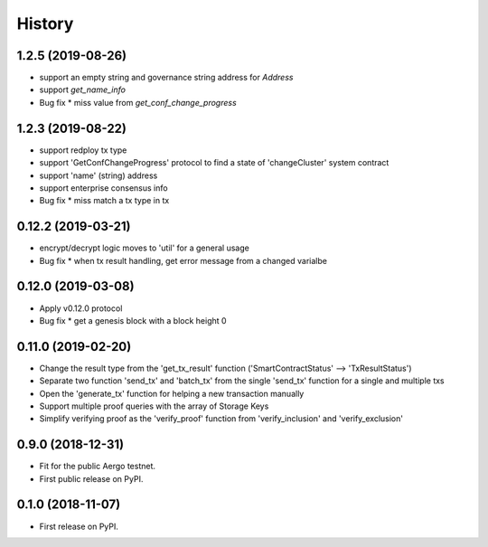 =======
History
=======


-------------------
1.2.5 (2019-08-26)
-------------------

* support an empty string and governance string address for `Address`
* support `get_name_info`
* Bug fix
  * miss value from `get_conf_change_progress`


-------------------
1.2.3 (2019-08-22)
-------------------

* support redploy tx type
* support 'GetConfChangeProgress' protocol to find a state of 'changeCluster' system contract
* support 'name' (string) address
* support enterprise consensus info
* Bug fix
  * miss match a tx type in tx


-------------------
0.12.2 (2019-03-21)
-------------------

* encrypt/decrypt logic moves to 'util' for a general usage
* Bug fix
  * when tx result handling, get error message from a changed varialbe


-------------------
0.12.0 (2019-03-08)
-------------------

* Apply v0.12.0 protocol
* Bug fix
  * get a genesis block with a block height 0


-------------------
0.11.0 (2019-02-20)
-------------------

* Change the result type from the 'get_tx_result' function ('SmartContractStatus' --> 'TxResultStatus')
* Separate two function 'send_tx' and 'batch_tx' from the single 'send_tx' function for a single and multiple txs
* Open the 'generate_tx' function for helping a new transaction manually
* Support multiple proof queries with the array of Storage Keys
* Simplify verifying proof as the 'verify_proof' function from 'verify_inclusion' and 'verify_exclusion'


------------------
0.9.0 (2018-12-31)
------------------

* Fit for the public Aergo testnet.
* First public release on PyPI.


------------------
0.1.0 (2018-11-07)
------------------

* First release on PyPI.
